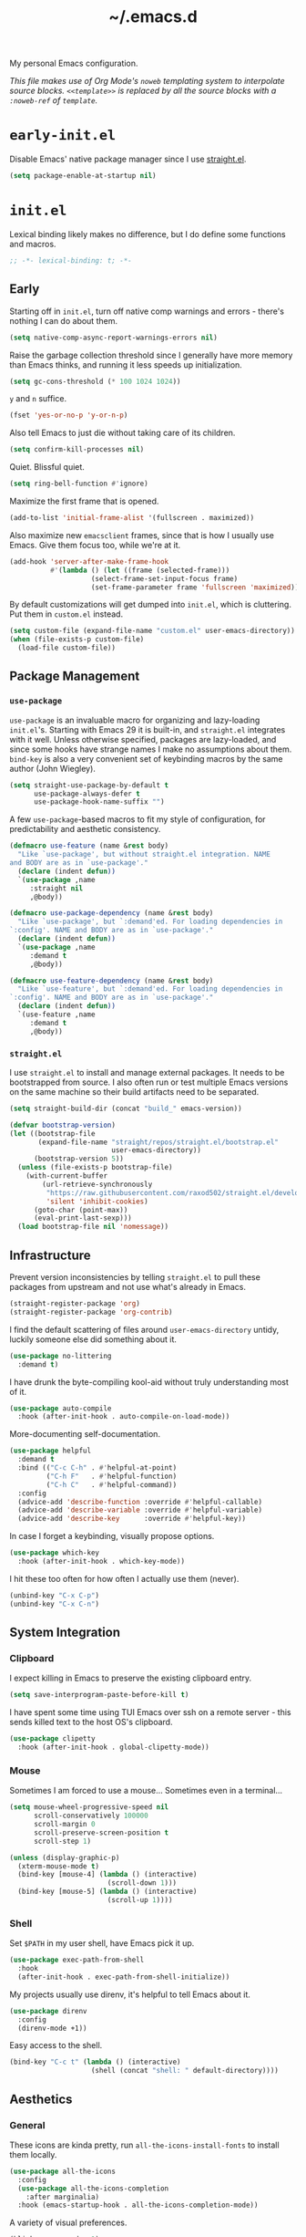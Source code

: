 :PROPERTIES:
:ID:       c2191aa6-095b-4b4c-a9a5-adfaf017384a
:END:
#+title: ~/.emacs.d
#+export_file_name: emacs_d
#+filetags: @Dotfiles emacs
#+property: header-args :tangle ~/.config/emacs/init.el
#+hugo_base_dir: ../
#+hugo_section: dotfiles
#+options: author:nil

My personal Emacs configuration.

/This file makes use of Org Mode's =noweb= templating system to interpolate source blocks. =<<template>>= is replaced by all the source blocks with a =:noweb-ref= of =template=./

* =early-init.el=
Disable Emacs' native package manager since I use [[https://github.com/radian-software/straight.el][straight.el]].
#+begin_src emacs-lisp :tangle ~/.config/emacs/early-init.el
  (setq package-enable-at-startup nil)
#+end_src

* =init.el=
Lexical binding likely makes no difference, but I do define some functions and macros.
#+begin_src emacs-lisp
  ;; -*- lexical-binding: t; -*-
#+end_src

** Early
Starting off in =init.el=, turn off native comp warnings and errors - there's nothing I can do about them.
#+begin_src emacs-lisp
  (setq native-comp-async-report-warnings-errors nil)
#+end_src

Raise the garbage collection threshold since I generally have more memory than Emacs thinks, and running it less speeds up initialization.
#+begin_src emacs-lisp
  (setq gc-cons-threshold (* 100 1024 1024))
#+end_src

=y= and =n= suffice.
#+begin_src emacs-lisp
  (fset 'yes-or-no-p 'y-or-n-p)
#+end_src

Also tell Emacs to just die without taking care of its children.
#+begin_src emacs-lisp
  (setq confirm-kill-processes nil)
#+end_src

Quiet. Blissful quiet.
#+begin_src emacs-lisp
  (setq ring-bell-function #'ignore)
#+end_src

Maximize the first frame that is opened.
#+begin_src emacs-lisp
  (add-to-list 'initial-frame-alist '(fullscreen . maximized))
#+end_src

Also maximize new =emacsclient= frames, since that is how I usually use Emacs. Give them focus too, while we're at it.
#+begin_src emacs-lisp
  (add-hook 'server-after-make-frame-hook
            #'(lambda () (let ((frame (selected-frame)))
                      (select-frame-set-input-focus frame)
                      (set-frame-parameter frame 'fullscreen 'maximized))))
#+end_src

By default customizations will get dumped into =init.el=, which is cluttering. Put them in =custom.el= instead.
#+begin_src emacs-lisp
  (setq custom-file (expand-file-name "custom.el" user-emacs-directory))
  (when (file-exists-p custom-file)
    (load-file custom-file))
#+end_src

** Package Management
*** =use-package=
=use-package= is an invaluable macro for organizing and lazy-loading =init.el='s. Starting with Emacs 29 it is built-in, and =straight.el= integrates with it well. Unless otherwise specified, packages are lazy-loaded, and since some hooks have strange names I make no assumptions about them. =bind-key= is also a very convenient set of keybinding macros by the same author (John Wiegley).
#+begin_src emacs-lisp
  (setq straight-use-package-by-default t
        use-package-always-defer t
        use-package-hook-name-suffix "")
#+end_src

A few =use-package=-based macros to fit my style of configuration, for predictability and aesthetic consistency.
#+begin_src emacs-lisp
  (defmacro use-feature (name &rest body)
    "Like `use-package', but without straight.el integration. NAME
  and BODY are as in `use-package'."
    (declare (indent defun))
    `(use-package ,name
       :straight nil
       ,@body))

  (defmacro use-package-dependency (name &rest body)
    "Like `use-package', but `:demand'ed. For loading dependencies in
  `:config'. NAME and BODY are as in `use-package'."
    (declare (indent defun))
    `(use-package ,name
       :demand t
       ,@body))

  (defmacro use-feature-dependency (name &rest body)
    "Like `use-feature', but `:demand'ed. For loading dependencies in
  `:config'. NAME and BODY are as in `use-package'."
    (declare (indent defun))
    `(use-feature ,name
       :demand t
       ,@body))
#+end_src

*** =straight.el=
I use =straight.el= to install and manage external packages. It needs to be bootstrapped from source. I also often run or test multiple Emacs versions on the same machine so their build artifacts need to be separated.
#+begin_src emacs-lisp
  (setq straight-build-dir (concat "build_" emacs-version))

  (defvar bootstrap-version)
  (let ((bootstrap-file
         (expand-file-name "straight/repos/straight.el/bootstrap.el"
                           user-emacs-directory))
        (bootstrap-version 5))
    (unless (file-exists-p bootstrap-file)
      (with-current-buffer
          (url-retrieve-synchronously
           "https://raw.githubusercontent.com/raxod502/straight.el/develop/install.el"
           'silent 'inhibit-cookies)
        (goto-char (point-max))
        (eval-print-last-sexp)))
    (load bootstrap-file nil 'nomessage))
#+end_src

** Infrastructure
Prevent version inconsistencies by telling =straight.el= to pull these packages from upstream and not use what's already in Emacs.
#+begin_src emacs-lisp
  (straight-register-package 'org)
  (straight-register-package 'org-contrib)
#+end_src

I find the default scattering of files around =user-emacs-directory= untidy, luckily someone else did something about it.
#+begin_src emacs-lisp
  (use-package no-littering
    :demand t)
#+end_src

I have drunk the byte-compiling kool-aid without truly understanding most of it.
#+begin_src emacs-lisp
  (use-package auto-compile
    :hook (after-init-hook . auto-compile-on-load-mode))
#+end_src

More-documenting self-documentation.
#+begin_src emacs-lisp
  (use-package helpful
    :demand t
    :bind (("C-c C-h" . #'helpful-at-point)
           ("C-h F"   . #'helpful-function)
           ("C-h C"   . #'helpful-command))
    :config
    (advice-add 'describe-function :override #'helpful-callable)
    (advice-add 'describe-variable :override #'helpful-variable)
    (advice-add 'describe-key      :override #'helpful-key))
#+end_src

In case I forget a keybinding, visually propose options.
#+begin_src emacs-lisp
  (use-package which-key
    :hook (after-init-hook . which-key-mode))
#+end_src

I hit these too often for how often I actually use them (never).
#+begin_src emacs-lisp
  (unbind-key "C-x C-p")
  (unbind-key "C-x C-n")
#+end_src

** System Integration
*** Clipboard
I expect killing in Emacs to preserve the existing clipboard entry.
#+begin_src emacs-lisp
  (setq save-interprogram-paste-before-kill t)
#+end_src

I have spent some time using TUI Emacs over ssh on a remote server - this sends killed text to the host OS's clipboard.
#+begin_src emacs-lisp
  (use-package clipetty
    :hook (after-init-hook . global-clipetty-mode))
#+end_src

*** Mouse
Sometimes I am forced to use a mouse... Sometimes even in a terminal...
#+begin_src emacs-lisp
  (setq mouse-wheel-progressive-speed nil
        scroll-conservatively 100000
        scroll-margin 0
        scroll-preserve-screen-position t
        scroll-step 1)

  (unless (display-graphic-p)
    (xterm-mouse-mode t)
    (bind-key [mouse-4] (lambda () (interactive)
                          (scroll-down 1)))
    (bind-key [mouse-5] (lambda () (interactive)
                          (scroll-up 1))))
#+end_src

*** Shell
Set =$PATH= in my user shell, have Emacs pick it up.
#+begin_src emacs-lisp
  (use-package exec-path-from-shell
    :hook
    (after-init-hook . exec-path-from-shell-initialize))
#+end_src

My projects usually use direnv, it's helpful to tell Emacs about it.
#+begin_src emacs-lisp
  (use-package direnv
    :config
    (direnv-mode +1))
#+end_src

Easy access to the shell.
#+begin_src emacs-lisp
  (bind-key "C-c t" (lambda () (interactive)
                      (shell (concat "shell: " default-directory))))
#+end_src

** Aesthetics
*** General
These icons are kinda pretty, run =all-the-icons-install-fonts= to install them locally.
#+begin_src emacs-lisp
  (use-package all-the-icons
    :config
    (use-package all-the-icons-completion
      :after marginalia)
    :hook (emacs-startup-hook . all-the-icons-completion-mode))
#+end_src

A variety of visual preferences.
#+begin_src emacs-lisp
  (blink-cursor-mode -1)
  (menu-bar-mode -1)
  (scroll-bar-mode -1)
  (tool-bar-mode -1)

  (column-number-mode +1)
  (global-display-line-numbers-mode +1)
  (global-hl-line-mode +1)
  (global-prettify-symbols-mode +1)
  (global-visual-line-mode +1)
  (line-number-mode +1)
  (size-indication-mode +1)
#+end_src

I like Emacs to start nice and clean.
#+begin_src emacs-lisp
  (setq inhibit-startup-screen t
        initial-scratch-message "")
#+end_src

I know I just said I like a nice and clean start screen, but I was lying. The dashboard will also be shown in new =emacsclient= frames, with a pithy Top Gear one-liner.
#+begin_src emacs-lisp
  (use-package dashboard
    :demand t
    :config
    (setq dashboard-footer-messages '("On the cutting edge of cocking about"
                                      "If I were a girl I'd be pregnant a lot"
                                      "What could possibly go wrong?"
                                      "I honestly believe that my genius, it generates gravity"
                                      "Which seat do they put in as standard?")
          dashboard-item-names '(("Projects:"     . "[p] Recent projects:")
                                 ("Recent Files:" . "[r] Recent files:"))
          dashboard-items '((projects . 5)
                            (recents  . 10))
          dashboard-projects-backend 'project-el
          initial-buffer-choice (lambda () (get-buffer-create "*dashboard*")))
    (dashboard-setup-startup-hook))
#+end_src

Should the text be bigger or smaller?
#+begin_src emacs-lisp
  (bind-key "C--" #'text-scale-adjust)
  (bind-key "C-=" #'text-scale-adjust)
#+end_src

I like big text and I cannot lie.
#+begin_src emacs-lisp
  (use-package default-text-scale
    :demand t
    :config
    (set-face-attribute 'default nil :height 140)
    (default-text-scale-mode +1))
#+end_src

I prefer a pretty compilation buffer. I've had this in my config for years but I kind of forget what the =ansi-color= does or what motivated it. But if it ain't broke...
#+begin_src emacs-lisp
  (setq compilation-scroll-output t)

  (add-hook 'compilation-filter-hook
            #'(lambda () (ansi-color-apply-on-region (point-min) (point-max))))
#+end_src

*** Themes
I like the themes made by [[https://protesilaos.com/][prot]]. Currently using =ef= but I keep =modus= in the back pocket.
#+begin_src emacs-lisp
  (use-package ef-themes
    :demand t
    :hook (emacs-startup-hook . (lambda () (ef-themes--load-theme 'ef-trio-dark)))
    :bind (("C-c T" . #'ef-themes-toggle))
    :custom
    (ef-themes-to-toggle '(ef-trio-dark ef-trio-light)))

  (use-package modus-themes
    :custom
    (modus-themes-syntax '(yellow-comments)))
#+end_src

*** Modeline
I really don't care what minor modes I have enabled.
#+begin_src emacs-lisp
  (use-package minions
    :hook (after-init-hook . minions-mode))
#+end_src

*** Highlights
I find it helpful to /see/ whitespace.
#+begin_src emacs-lisp
  (use-feature whitespace
    :hook prog-mode-hook
    :custom
    (whitespace-line-column 100)
    (whitespace-style '(face
                        tab-mark
                        empty
                        trailing
                        lines-tail)))
#+end_src

A variety of text highlighters for keyboards like "TODO"/"FIXME", paired delimiters, and even #ABCDEF colors.
#+begin_src emacs-lisp
  (use-package hl-todo
    :hook
    (prog-mode-hook org-mode-hook))

  (use-package rainbow-delimiters
    :hook prog-mode-hook)

  (use-package rainbow-mode
    :hook web-mode-hook)
#+end_src

Show the lines affected by git changes.
#+begin_src emacs-lisp
  (use-package git-gutter
    :hook
    (after-init-hook . global-git-gutter-mode))
#+end_src

** Interactions
*** Buffers and Windows
Very rarely do I want to =list-buffers=, =kill-some-buffers=, or =save-some-buffers= - so I just pretend they're their older, more direct brother.
#+begin_src emacs-lisp
  (bind-key "C-x C-b" #'switch-to-buffer)

  (bind-key "C-x k" #'kill-current-buffer)

  (bind-key "C-x s" #'save-buffer)
#+end_src

I move between windows like the wind.
#+begin_src emacs-lisp
  (use-feature windmove
    :bind (("C-c j" . #'windmove-left)
           ("C-c l" . #'windmove-right)
           ("C-c i" . #'windmove-up)
           ("C-c k" . #'windmove-down)
           ("C-c <left>" .#'windmove-swap-states-left)
           ("C-c <right>" .#'windmove-swap-states-right)
           ("C-c <up>" .#'windmove-swap-states-up)
           ("C-c <down>" .#'windmove-swap-states-down)))
#+end_src

*** Candidate Selection
Taking off the straightjacket since my interaction with Emacs is minibuffer-centric.
#+begin_src emacs-lisp
  (setq enable-recursive-minibuffers t)
#+end_src

The nouveau suite of minibuffer completion enhancements. Marginalia gives me additional info in the minibuffer, vertico soups up =completing-read=, savehist remembers my past actions and orderless helps me find them faster.
#+begin_src emacs-lisp
  (use-package marginalia
    :hook (after-init-hook . marginalia-mode))

  (use-package vertico
    :hook (after-init-hook . vertico-mode))

  (use-package savehist
    :hook (after-init-hook . savehist-mode))

  (use-package orderless
    :demand t
    :custom
    (completion-styles '(orderless basic))
    (completion-category-defaults nil)
    (completion-category-overrides '((file (styles partial-completion)))))
#+end_src

I like these interactive enhancements to basic Emacs functionality. I try to keep the keybindings the same as the default functions so I don't have trouble using unconfigured Emacsen.
#+begin_src emacs-lisp
  (use-package consult
    :bind
    (("C-S-s" . #'consult-line)
     ("C-x C-r" . #'consult-recent-file)
     ("M-i" . #'consult-imenu)
     ("M-s" . #'consult-ripgrep)
     ("M-y" . #'consult-yank-from-kill-ring)
     :map project-prefix-map
     ("s" . #'consult-ripgrep)))
#+end_src

*** Files
**** Directories
I barely scratch the surface of Dired.
#+begin_src emacs-lisp
  (bind-key "C-c d" #'dired-jump)
  (bind-key "C-c D m" #'mkdir)
#+end_src

**** Opening
I think symlinks should be followed when opening files.
#+begin_src emacs-lisp
  (setq find-file-visit-truename t
        find-file-suppress-same-file-warnings t
        vc-follow-symlinks t)
#+end_src

I prefer Emacs to remember where I've been.
#+begin_src emacs-lisp
  (setq recentf-max-menu-items 25
        recentf-max-saved-items 25)
  (recentf-mode +1)
#+end_src

And know where I want to go.
#+begin_src emacs-lisp
  (bind-key "M-F" #'find-file-at-point)
#+end_src

An additional heuristic for jump-to-symbol.
#+begin_src emacs-lisp
  (use-package dumb-jump
    :hook xref-backend-functions)
#+end_src

Sometimes I want to open a scratch buffer with the same mode as the current buffer.
#+begin_src emacs-lisp
  (use-package scratch
    :straight '(:type git :host nil :protocol "http" :repo "https://codeberg.org/emacs-weirdware/scratch")
    :bind (("C-c S" . #'scratch)))
#+end_src

It's nice to pick up in the same place you left a file.
#+begin_src emacs-lisp
  (use-feature saveplace
    :hook
    (after-init-hook . save-place-mode))
#+end_src

**** Saving
Don't litter my disk with backup files!
#+begin_src emacs-lisp
  (setq make-backup-files nil
        auto-save-default nil
        create-lockfiles nil)
#+end_src

Make sure there's a final newline! This is sometimes an annoyance when working with Git repos which don't have this standard.
#+begin_src emacs-lisp
  (setq mode-require-final-newline 'visit-save)
#+end_src

**** Deleting
When files are deleted, put them somewhere I can find them.
#+begin_src emacs-lisp
  (setq delete-by-moving-to-trash t)
#+end_src

**** Reverting
Sometimes I use Emacs in conjunction with other text editors (usually IDEs), and thus buffers need to stay in sync with the file on disk.
#+begin_src emacs-lisp
  (global-auto-revert-mode +1)

  (bind-key "M-R" #'revert-buffer)
#+end_src

**** Editing
***** Completing-at-point
The de-facto text-completion at point package.
# TODO consider moving to corfu. https://kristofferbalintona.me/posts/202202270056/
#+begin_src emacs-lisp
  (use-package company
    :hook (after-init-hook . global-company-mode)
    :custom
    (company-idle-delay 0)
    (company-show-numbers t))
#+end_src

***** Commenting
I like (un)commenting line-by-line
#+begin_src emacs-lisp
  (defun mz/comment-dwim ()
    "Does what I mean. If region, toggle region. If no region,
  toggle current line."
    (interactive)
    (if (region-active-p)
        (comment-or-uncomment-region (region-beginning) (region-end))
      (progn
        (comment-or-uncomment-region (line-beginning-position) (line-end-position))
        (next-line))))

  (bind-key "M-;" #'mz/comment-dwim)
#+end_src

***** Structural Editing
My current structural editing approximation of choice.
#+begin_src emacs-lisp
  (use-package puni
    :hook prog-mode-hook
    :bind (:map puni-mode-map
                ("C-c s <" . puni-wrap-angle)
                ("C-c s (" . puni-wrap-round)
                ("C-c s [" . puni-wrap-square)
                ("C-c s {" . puni-wrap-curly)
                ("C-c s u" . puni-splice)))
#+end_src

I think delimiters should be paired, unless they shouldn't. For example =<= in Org Mode has useful functions without its partner so I turn it off.
#+begin_src emacs-lisp
  (electric-pair-mode +1)
  (add-hook
   'org-mode-hook
   (lambda ()
     (setq-local electric-pair-inhibit-predicate
                 `(lambda (c)
                    (if (char-equal c ?<) t (,electric-pair-inhibit-predicate c))))))
#+end_src

***** Selecting Region
I don't want to imagine life without this now.
#+begin_src emacs-lisp
  (use-package expand-region
    :bind
    (("M-=" . (lambda () (interactive)
                (er/expand-region 1)
                (recenter)))
     ("M--" . (lambda () (interactive)
                (er/contract-region 1)
                (recenter))))
    :config
    (with-eval-after-load 'org
      (bind-key "C-c =" #'er/expand-region org-mode-map)))
#+end_src

I expect typing with a region selected to delete the region.
#+begin_src emacs-lisp
  (delete-selection-mode +1)
#+end_src

***** Formatting
****** Code
Formatting files on save keeps code clean. I treat it as opt-in for more predictable results.
#+begin_src emacs-lisp
  (use-package apheleia
    :hook
    (nix-mode-hook tuareg-mode-hook typescript-ts-base-mode-hook)
    :config
    ;; Prettier doesn't seem to always pick up config from .prettierrc.
    (add-to-list
     'apheleia-formatters
     '(prettier-typescript . (npx "prettier" "--stdin-filepath" filepath "--parser=typescript" "--bracket-same-line"))))
#+end_src

****** Text
For as much as I like =M-q='ing, sometimes I need to un-=M-q=.
#+begin_src emacs-lisp
  (defun mz/unfill-paragraph ()
    "Turns the multiline paragraph to one line."
    (interactive)
    (let ((fill-column (point-max)))
      (fill-paragraph nil)))

  (bind-key "M-Q" #'mz/unfill-paragraph)
#+end_src

It's nice to be able to clean up text easily.
#+begin_src emacs-lisp
  (bind-keys :prefix-map mz/format-keymap
             :prefix "C-c f"
             ("s" . sort-lines)
             ("u" . (lambda () (interactive)
                      (untabify (point-min) (point-max))))
             ("w" . whitespace-cleanup))
#+end_src

A helpful servant to trim whitespace on lines I touch - helps keep diffs clean.
#+begin_src emacs-lisp
  (use-package ws-butler
    :hook (org-mode-hook prog-mode-hook)
    :custom
    (ws-butler-convert-leading-tabs-or-spaces t))
#+end_src

I use spaces unless forced.
#+begin_src emacs-lisp
  (setq-default tab-width 4
                indent-tabs-mode nil)
#+end_src

I (after a decade of obstinence) prefer one space after periods.
#+begin_src emacs-lisp
  (setq sentence-end-double-space nil)
#+end_src

***** "Cutting" and "Copying"
When there isn't an active region I want to kill and save the line under point. There's an additional keybinding at =C-S-w= for =kill-region= to make sure it is accessible - [[*Structural Editing][structural editors]] usually over-write the default =C-w= binding.
#+begin_src emacs-lisp
  (defun mz/kill-region ()
    (interactive)
    (if mark-active
         (kill-region (region-beginning) (region-end))
      (kill-region (line-beginning-position) (line-beginning-position 2))))

  (bind-key "C-w" #'mz/kill-region)
  (bind-key "C-S-w" #'mz/kill-region)

  (defun mz/kill-ring-save ()
    (interactive)
    (if mark-active
         (kill-ring-save (region-beginning) (region-end))
      (kill-ring-save (line-beginning-position) (line-beginning-position 2))))

  (bind-key "M-w" #'mz/kill-ring-save)
#+end_src

***** Moving Point and Text
I enjoy the ergonomics of moving individual lines up and down.
#+begin_src emacs-lisp
  (defun mz/move-line-down ()
    "Move the current line down 1."
    (interactive)
    (forward-line 1)
    (transpose-lines 1)
    (forward-line -1))

  (defun mz/move-line-up ()
    "Move the current line up 1."
    (interactive)
    (transpose-lines 1)
    (forward-line -2))

  (bind-key "M-N" #'mz/move-line-down)
  (bind-key "M-P" #'mz/move-line-up)
#+end_src

I don't use this much, but it can be useful to jump around on the screen.
#+begin_src emacs-lisp
  (use-package avy
    :bind (("C-c J" . #'avy-goto-word-0)
           ("C-c K" . #'avy-goto-char-timer)
           ("C-c L" . #'avy-goto-line))
    :custom
    (avy-timeout-seconds 0.25)
    (avy-all-windows nil)
    (avy-orders-alist '((avy-goto-word-0 . avy-order-closest))))
#+end_src

How to make people jealous.
#+begin_src emacs-lisp
  (use-package multiple-cursors
    :bind (("C->" . #'mc/mark-next-like-this)
           ("C-<" . #'mc/mark-previous-like-this)))
#+end_src

Treat CamelCase as two words.
#+begin_src emacs-lisp
  (global-subword-mode +1)
#+end_src

***** Searching
Another nice enhancement of a built-in function (=isearch=).
#+begin_src emacs-lisp
  (use-package ctrlf
    :hook (after-init-hook . ctrlf-mode)
    :custom
    (ctrlf-alternate-search-style 'regexp)
    (ctrlf-auto-recenter t)
    (ctrlf-default-search-style 'fuzzy))
#+end_src

***** Undoing/Redoing
I use this all the time, though it has a few rough points.
#+begin_src emacs-lisp
  (use-package undo-tree
    :hook (after-init-hook . global-undo-tree-mode)
    :custom
    (undo-tree-history-directory-alist
     `(("." . ,(concat user-emacs-directory "var/undo-tree-history")))))
#+end_src

** Applications
*** Elfeed
An RSS reader upon which I have attempted to pile my content consumption. I define all of my feeds (blogs, Reddit, Youtube) in a separate Org Mode file. I use Firefox to open links regardless of what the default system browser is because it can load tabs in background. When Elfeed opens it shows me my "home page": the content I have advanced interest in - everything else is filter-able.
#+begin_src emacs-lisp :noweb no-export
  (use-package elfeed
    :init
    (setq mz/base-elfeed-search-filter "@3-days-ago +unread")
    (setq mz/home-elfeed-search-filter (concat mz/base-elfeed-search-filter " +home"))
    (setq browse-url-browser-function #'browse-url-firefox)
    :bind (("C-c u f" . elfeed))
    :custom
    (elfeed-search-filter mz/home-elfeed-search-filter)
    (elfeed-search-title-max-width 80)
    (elfeed-sort-order 'ascending)
    :config
    (use-package-dependency elfeed-org
      :config
      (setq rmh-elfeed-org-files
            `(,(expand-file-name "elfeed.org" org-directory)))
      (elfeed-org))

    <<elfeed-functions>>

    <<elfeed-keybindings>>

    (setq elfeed-search-print-entry-function 'mz/elfeed-search-print-entry)

    (add-hook 'elfeed-new-entry-hook
              (elfeed-make-tagger :feed-url "reddit\\.com"
                                  :add '(reddit)))
    (add-hook 'elfeed-new-entry-hook
              (elfeed-make-tagger :feed-url "youtube\\.com"
                                  :add '(youtube))))
#+end_src

I wrote some functions to improve and customize my experience.
#+begin_src emacs-lisp :noweb-ref elfeed-functions :tangle no
  (defun mz/elfeed-filter-tags (reset exclude)
    "Prompt the user for tags known to elfeed. If EXCLUDE, hide all
  entries with any of those tags. Else, show only entries with all
  those tags. If RESET, only the generated filter will be in
  action. If not, it will be added to the existing filter."
    (interactive)
    (let* ((tags (completing-read-multiple "Tags: " (elfeed-db-get-all-tags)))
           (filter (string-join (mapcar (lambda (tag) (format "%s%s" (if exclude "-" "+") tag))
                                        tags)
                                " ")))
      (setq elfeed-search-filter (format "%s %s"
                                         (if reset mz/base-elfeed-search-filter elfeed-search-filter)
                                         filter)))
    (elfeed-search-update--force))

  (defun mz/elfeed-search-print-entry (entry)
    "Print ENTRY to the buffer, no tags."
    (let* ((date (elfeed-search-format-date (elfeed-entry-date entry)))
           (title (or (elfeed-meta entry :title) (elfeed-entry-title entry) ""))
           (title-faces (elfeed-search--faces (elfeed-entry-tags entry)))
           (feed (elfeed-entry-feed entry))
           (feed-title
            (when feed
              (or (elfeed-meta feed :title) (elfeed-feed-title feed))))
           (title-width (- (window-width) 10 elfeed-search-trailing-width))
           (title-column (elfeed-format-column
                          title (elfeed-clamp
                                 elfeed-search-title-min-width
                                 title-width
                                 elfeed-search-title-max-width)
                          :left)))
      (insert (propertize date 'face 'elfeed-search-date-face) " ")
      (insert (propertize title-column 'face title-faces 'kbd-help title) " ")
      (when feed-title
        (insert (propertize feed-title 'face 'elfeed-search-feed-face) " "))))

  (defun mz/elfeed-toggle-sort-direction ()
    "Toggle the `elfeed-sort-order' between ascending and descending
  chronologically."
    (interactive)
    (setq elfeed-sort-order
          (if (eq elfeed-sort-order 'ascending) 'descending 'ascending))
    (elfeed-search-update--force))
#+end_src

And I bound them for easy access.
#+begin_src emacs-lisp :noweb-ref elfeed-keybindings :tangle no
  (bind-keys :map elfeed-search-mode-map
             ("e" . (lambda () (interactive)
                      (mz/elfeed-filter-tags nil t)))
             ("i" . (lambda () (interactive)
                      (mz/elfeed-filter-tags nil nil)))
             ("l" . recenter-top-bottom)
             ("E" . (lambda () (interactive)
                      (mz/elfeed-filter-tags t t)))
             ("H" . (lambda () (interactive)
                      (setq elfeed-search-filter mz/home-elfeed-search-filter)
                      (elfeed-search-update--force)))
             ("I" . (lambda () (interactive)
                      (mz/elfeed-filter-tags t nil)))
             ("R" . (lambda () (interactive)
                      (setq elfeed-search-filter mz/base-elfeed-search-filter)
                      (elfeed-search-update--force)))
             ("T" . mz/elfeed-toggle-sort-direction)
             ("U" . elfeed-update))
#+end_src

*** Erc
IRC client in Emacs, for when I feel like living in 2002. It does not prompt for a password, so =machine irc.libera.chat login michzappa password <password>= needs to be added to the authinfo file.
#+begin_src emacs-lisp
  (use-feature erc
    :bind (("C-c u e" . erc))
    :custom
    (erc-autojoin-channels-alist
     '((Libera.chat "#emacs" "#nixos")))
    (erc-hide-list '("JOIN" "PART" "QUIT" "NICK"))
    (erc-kill-buffer-on-part t)
    (erc-kill-queries-on-quit t)
    (erc-kill-server-buffer-on-quit t)
    (erc-nick "michzappa")
    (erc-port 6667)
    (erc-prompt-for-nickserv-password nil)
    (erc-prompt-for-password nil)
    (erc-server "irc.libera.chat")
    (erc-track-exclude-types
     '("JOIN" "NICK" "PART" "QUIT" "MODE" "324" "329" "332" "333" "353" "477")))
#+end_src

*** Gnus
I use the built-in newsreader a tiny bit for mailing lists. I used to use it as a mail client but it's not the best at that.
#+begin_src emacs-lisp
  (use-feature gnus
    :bind (("C-c u g" . gnus))
    :config
    (setq
     gnus-always-read-dribble-file t
     gnus-auto-select-first nil
     gnus-save-newsrc-file nil
     gnus-select-method
     '(nntp "news.gmane.io")
     gnus-thread-sort-functions
     '(gnus-thread-sort-by-most-recent-date
       (not gnus-thread-sort-by-number))
     gnus-summary-display-arrow nil
     gnus-use-cache t))
#+end_src

*** KMonad
I occasionally change my KMonad config.
#+begin_src emacs-lisp
  (use-package kbd-mode
    :straight '(:type git :host github :repo "kmonad/kbd-mode"))
#+end_src

*** Magit
/The/ package I could not work without, and its overweight cousin. If using forge, =machine gitlab.com/api/v4 login <username>^forge password <token>= and =machine api.github.com login <username>^forge password <token>= need to be added to authinfo.
#+begin_src emacs-lisp
  (use-package magit
    :after project
    :init
    (add-to-list 'project-switch-commands '(magit-project-status "Magit") t)
    (delete '(project-vc-dir "VC-Dir") project-switch-commands)
    :bind (("C-x g" . magit-status)
           ("C-x G" . magit-file-dispatch)
           :map project-prefix-map
           ("m" . magit-project-status)))

  (use-package forge
    :after magit)
#+end_src

*** Org
Needs no introduction.
#+begin_src emacs-lisp :noweb no-export
  (use-package org
    :bind
    (("C-c o c" . #'org-capture)
     ("C-c C-v T" . #'org-babel-detangle)
     :map org-mode-map
     ("C-c C-l" . #'org-insert-link)
     ("C-c C-S-l" . #'org-store-link))
    :custom
    (org-directory "~/org")
    (org-image-actual-width nil)
    (org-imenu-depth 10)
    (org-src-fontify-natively t)
    (org-src-tab-acts-natively t)
    (org-src-window-setup 'current-window)
    (org-support-shift-select t)
    (org-tags-column 0)
    :config
    (add-to-list 'org-link-frame-setup '(file . find-file))

    <<org-table>>

    <<org-tempo>>

    <<org-drill>>

    <<ox>>

    (use-package-dependency org-bullets
      :hook org-mode-hook))
#+end_src

**** org-drill
I use =org-drill= for spaced-repetition of language vocabulary, currently just french. I also added a "resume do what I mean".
#+begin_src emacs-lisp :noweb-ref org-drill :tangle no
  (use-package-dependency org-drill
    :after org-capture
    :bind (:map org-mode-map (("C-c o d" . mz/org-drill-resume)))
    :custom
    (org-drill-save-buffers-after-drill-sessions-p nil)
    :config
    (add-to-list 'org-capture-templates
     `("f" "French Item" entry
        (file ,(expand-file-name "french.org" org-directory))
        "* %^{Part of Speech|Nom|Adjectif|Verbe|Adverbes|Conjunction|Préposition|Pronom|Expression|Rugby} :drill:\n:PROPERTIES:\n:DRILL_CARD_TYPE: twosided\n:END:\n** French\n%^{French}\n** English\n%^{English}"))
    (defun mz/org-drill-resume ()
      "Resumes an org-drill session if one exists, otherwise starts anew."
      (interactive)
      (cond ((not (boundp 'org-drill-entries-pending-p)) (org-drill))
            ((org-drill-entries-pending-p org-drill-last-session) (org-drill-resume))
            (t (org-drill)))))
#+end_src

**** org-ref
Managing and inserting citations into Org Mode.
#+begin_src emacs-lisp :noweb-ref org-ref :tangle no
  (use-package-dependency org-ref
    :bind (:map org-mode-map ("C-c ]" . org-ref-insert-link)))
#+end_src

**** Org Tables
I made a minor mode to easy save and kill the contents of cells.
#+begin_src emacs-lisp :noweb-ref org-table :tangle no
  (define-minor-mode mz/org-table
    "Minor mode for helpful keybindings to work with org-mode tables."
    :init-value
    nil
    :lighter
    "mz/org-table"
    :keymap
    '())

  (defun mz/org-table-select-cell ()
    "Select the table cell under point."
    (when (not (looking-back "|[[:blank:]]?"))
      (org-table-beginning-of-field 1))
    (set-mark-command nil)
    (org-table-end-of-field 1))

  (defun mz/org-table-copy-cell ()
    "Copy the table field under point."
    (interactive)
    (mz/org-table-select-cell)
    (copy-region-as-kill 0 0 t)
    (org-table-align))

  (defun mz/org-table-kill-cell ()
    "Kill the table field under point."
    (interactive)
    (mz/org-table-select-cell)
    (kill-region 0 0 t)
    (org-table-align))

  (bind-key "M-S-SPC" #'mz/org-table-kill-cell mz/org-table-map)
  (bind-key "S-SPC" #'mz/org-table-copy-cell mz/org-table-map)
#+end_src

**** org-tempo
Easy template insertion for =begin_xxx= blocks.
#+begin_src emacs-lisp :noweb-ref org-tempo :tangle no
  (use-feature-dependency org-tempo
    :config
    (add-to-list 'org-structure-template-alist '("el" . "src emacs-lisp"))
    (add-to-list 'org-structure-template-alist '("nn" . "src nix :noweb-ref")))
#+end_src

**** ox
Customization for exporting from Org Mode. The LaTeX process litters build files, so we tell it to delete them when it's done.
#+begin_src emacs-lisp :noweb-ref ox :noweb no-export :tangle no
  (use-package-dependency org-contrib
    :config
    (use-feature-dependency ox-extra
      :config
      (ox-extras-activate '(ignore-headlines))))

  (use-feature-dependency ox-latex
    :config
    (add-to-list 'org-latex-logfiles-extensions "bbl")
    (add-to-list 'org-latex-logfiles-extensions "tex"))

  <<ox-hugo>>
#+end_src

***** hugo
How I publish this site. Turn off =org-encrypt-entries= on save for better performance.
#+begin_src emacs-lisp :noweb-ref ox-hugo :tangle no
  (use-package-dependency ox-hugo
    :after (ox org-roam)
    :config
    (remove-hook 'before-save-hook 'org-encrypt-entries t)
    (let ((template "\n** ${title}\n:PROPERTIES:\n:EXPORT_FILE_NAME: ${slug}\n:ID: %(org-id-uuid)\n:END:\n\n\n"))
      (add-to-list
       'org-roam-capture-templates
       `("p" "Dev Site Project" plain ,template
         :target (file+olp "site.org" ("Dev" "Projects"))))
      (add-to-list
       'org-roam-capture-templates
       `("t" "Dev Site Tip" plain ,template
         :target (file+olp "site.org" ("Dev" "Tips"))))))
#+end_src

**** Org-roam
Note taking system for networked thought which is how I interact with entries on this site. I use it as an over-engineered quick access to files in my =~/org= directory.
#+begin_src emacs-lisp :noweb no-export
  (use-package org-roam
    :bind (("C-c n c" . org-roam-capture)
           ("C-c n f" . org-roam-node-find)
           :map org-mode-map
           (("C-c n o" . org-id-get-create)
            ("C-c n i" . org-roam-node-insert)
            ("C-c n E" . org-roam-extract-subtree)))
    :custom
    (org-roam-capture-templates '())
    (org-roam-completion-everywhere t)
    (org-roam-db-location (expand-file-name "org-roam.db" org-directory))
    (org-roam-directory org-directory)
    (org-roam-extract-new-file-path "${slug}.org")
    (org-roam-node-display-template
     (concat "${title:*} "
             (propertize "${tags:30}" 'face 'org-tag)))
    (org-roam-db-node-include-function #'(lambda () (not (member "drill" (org-get-tags)))))
    :config
    (org-roam-setup)
    (org-roam-db-autosync-mode)
    (use-package org-roam-ui
      :bind (:map org-mode-map (("C-c n V" . (lambda () (interactive)
                                               (org-roam-ui-mode +1)))))))
#+end_src

*** PDFs
=pdf-tools= is built into the Emacs I use. Actual PDF applications are usually better but it's nice to have.
#+begin_src emacs-lisp
  (use-feature pdf-tools
    :mode (("\\.pdf\\'" . pdf-view-mode))
    :config
    (use-feature-dependency pdf-annot
      :commands (pdf-annot-minor-mode))
    (use-feature-dependency pdf-history
      :commands (pdf-history-minor-mode))
    (use-feature-dependency pdf-links
      :commands (pdf-links-minor-mode))
    (use-feature-dependency pdf-occur
      :commands (pdf-occur-global-minor-mode))
    (use-feature-dependency pdf-outline
      :commands (pdf-outline-minor-mode))
    (use-feature-dependency pdf-sync
      :commands (pdf-sync-minor-mode))
    (pdf-tools-install)
    (add-hook 'pdf-view-mode-hook #'pdf-view-midnight-minor-mode))
#+end_src

*** Vterm
Vterm is also built in - as close to a proper terminal emulator as we have at the moment.
#+begin_src emacs-lisp
  (use-feature vterm
    :after project
    :demand t
    :bind (("M-T" . #'mz/vterm))
    :config
    (defun mz/vterm ()
      "Open in other window, named for current directory."
      (interactive)
      (vterm-other-window (concat "vterm: " default-directory)))
    (defun mz/quit-vterm-window (_ _)
      "Wrapper around `quit-window' for a vterm exit hook."
      (quit-window))
    (defun mz/vterm-close-all-buffers ()
      "Close all vterm sessions by sending <C-d>."
      (interactive)
      (dolist (buffer (buffer-list))
        (when (eq (buffer-local-value 'major-mode buffer) 'vterm-mode)
          (set-process-query-on-exit-flag (get-buffer-process buffer) nil)
          (kill-buffer buffer))))
    (setq vterm-max-scrollback 100000)
    (add-hook 'vterm-exit-functions 'mz/quit-vterm-window)
    (add-to-list 'project-switch-commands '(mz/vterm "Vterm") t)
    (bind-key "t" #'mz/vterm project-prefix-map))
#+end_src

*** TRAMP
Emacs' trustworthy remote communication client. It usually doesn't live up to its name.
#+begin_src emacs-lisp
  (use-feature tramp
    :config
    (defun mz/sudo ()
      "Use TRAMP to `sudo' the current buffer."
      (interactive)
      (when buffer-file-name
        (find-alternate-file
         (concat "/sudo:root@localhost:"
                 buffer-file-name))))

    (setq remote-file-name-inhibit-cache nil
          tramp-default-method "ssh"
          tramp-verbose 1))
#+end_src
** Development
Major modes for certain proof assistants are built into the Emacs I use.
#+begin_src emacs-lisp
  (use-feature agda2-mode
    :mode "\\.agda\\'")

  (use-feature lean-mode
    :mode "\\.lean\\'")

  (use-feature proof-general
    :mode ("\\.v\\'" . coq-mode))
#+end_src

Emacs is self-documenting, I might as well make use of that when writing Elisp.
#+begin_src emacs-lisp
  (add-hook 'emacs-lisp-mode-hook #'eldoc-mode)
  (add-hook 'ielm-mode-hook #'eldoc-mode)
  (add-hook 'lisp-interaction-mode-hook #'eldoc-mode)
#+end_src

The Language Server Protocol client =eglot= is now built-in, as is the structural parser =treesitter=. I hope to use them more and more, especially =treesitter=.
#+begin_src emacs-lisp
  (use-feature eglot
    :hook
    (typescript-ts-base-mode-hook . eglot-ensure)
    (tuareg-mode-hook . eglot-ensure)
    :config
    (add-to-list 'eglot-server-programs
                 '((typescript-ts-base-mode)
                   "typescript-language-server" "--stdio")))

  (use-feature treesit)
#+end_src

Common Lisp connection to re-compile live processes.
#+begin_src emacs-lisp
  (use-package sly)
#+end_src

Ski-u-mah.
#+begin_src emacs-lisp
  (use-package go-mode)
#+end_src

I don't actually know what a monad is.
#+begin_src emacs-lisp
  (use-package haskell-mode
    :config
    (add-hook 'haskell-mode-hook #'interactive-haskell-mode)
    (add-hook 'haskell-mode-hook #'haskell-doc-mode))
#+end_src

My LaTeX needs are pretty minimal.
#+begin_src emacs-lisp
  (use-package auctex
    :init
    (setq-default TeX-engine 'xetex)
    :custom
    (TeX-auto-save t)
    (TeX-PDF-mode t)
    (TeX-save-query nil))
#+end_src

Java but better.
#+begin_src emacs-lisp
  (use-package kotlin-mode)
#+end_src

Org but worse.
#+begin_src emacs-lisp
  (use-package markdown-mode)
#+end_src

How I manage my systems.
#+begin_src emacs-lisp
  (use-package nix-mode)

  (use-package nixos-options
    :bind (("C-c N S" . mz/nixos-options))
    :config
    (defun mz/nixos-options ()
      "A NixOS option searcher based using `completing-read'."
      (interactive)
      (let* ((option-name (completing-read "NixOS Option: " nixos-options))
             (option-buffer (generate-new-buffer (concat "*nixos option: " option-name "*"))))
        (with-current-buffer option-buffer
          (insert
           (nixos-options-get-description
            (nixos-options-get-option-by-name option-name)))
          (read-only-mode)
          (view-mode)
          (setq-local view-exit-action 'kill-buffer))
        (pop-to-buffer option-buffer))))
#+end_src

(O)camels.
#+begin_src emacs-lisp
  (use-package tuareg)
#+end_src

JavaScript made slightly more palatable.
#+begin_src emacs-lisp
  (add-to-list 'auto-mode-alist '("\\.tsx\\'" . tsx-ts-mode))
#+end_src

Drink the language-oriented-programming kool-aid.
#+begin_src emacs-lisp
  (use-package racket-mode)
#+end_src

Objects can be fun.
#+begin_src emacs-lisp
  (use-feature ruby-mode
    :config
    (add-hook 'ruby-mode-hook #'(lambda () (modify-syntax-entry ?- "w")))
    (add-hook 'ruby-mode-hook #'(lambda () (modify-syntax-entry ?_ "w")))
    (add-hook 'ruby-mode-hook #'(lambda () (modify-syntax-entry ?@ "w"))))
#+end_src

[[https://en.wikipedia.org/wiki/Carcinisation][Crabs]].
#+begin_src emacs-lisp
  (use-package rust-mode)
#+end_src

_______.
#+begin_src emacs-lisp
  (use-package yaml-mode)
#+end_src

Serve a web-site's directory on =localhost=.
#+begin_src emacs-lisp
  (use-package simple-httpd)
#+end_src

Better support for web templating formats, haven't used since my first internship.
#+begin_src emacs-lisp
  (use-package web-mode
    :config
    (setq
     web-mode-auto-close-style 2
     web-mode-enable-auto-closing t
     web-mode-markup-indent-offset 2))
#+end_src
** Personal
I am someone, and myself is who I am.
#+begin_src emacs-lisp
  (setq user-full-name "Michael Zappa"
        user-mail-address "me@michzappa.com")
#+end_src

I am a language nerd - thus I often look words up in wiktionary and type in different languages.
#+begin_src emacs-lisp
   (defun mz/wiktionary-lookup ()
     (interactive)
     (browse-url (concat "https://wiktionary.org/wiki/" (read-string "word: "))))

   (bind-key "M-W" #'mz/wiktionary-lookup)

   (bind-keys :prefix-map mz/input-mode-keymap
              :prefix "C-c I"
              ("c" . (lambda () (interactive)
                       (set-input-method "chinese-tonepy")))
              ("i" . (lambda () (interactive)
                       (set-input-method "ipa-praat")))
              ("l" . (lambda () (interactive)
                       (set-input-method "latin-postfix"))))
#+end_src

Whenever possible, edit browser text in emacs.
#+begin_src emacs-lisp
  (use-package atomic-chrome
    :demand t
    :custom
    (atomic-chrome-buffer-open-style 'frame)
    :config
    (atomic-chrome-start-server))
#+end_src

For reading my wealth of Ebooks.
#+begin_src emacs-lisp
  (use-package nov
    :mode ("\\.epub\\'" . nov-mode))
#+end_src
